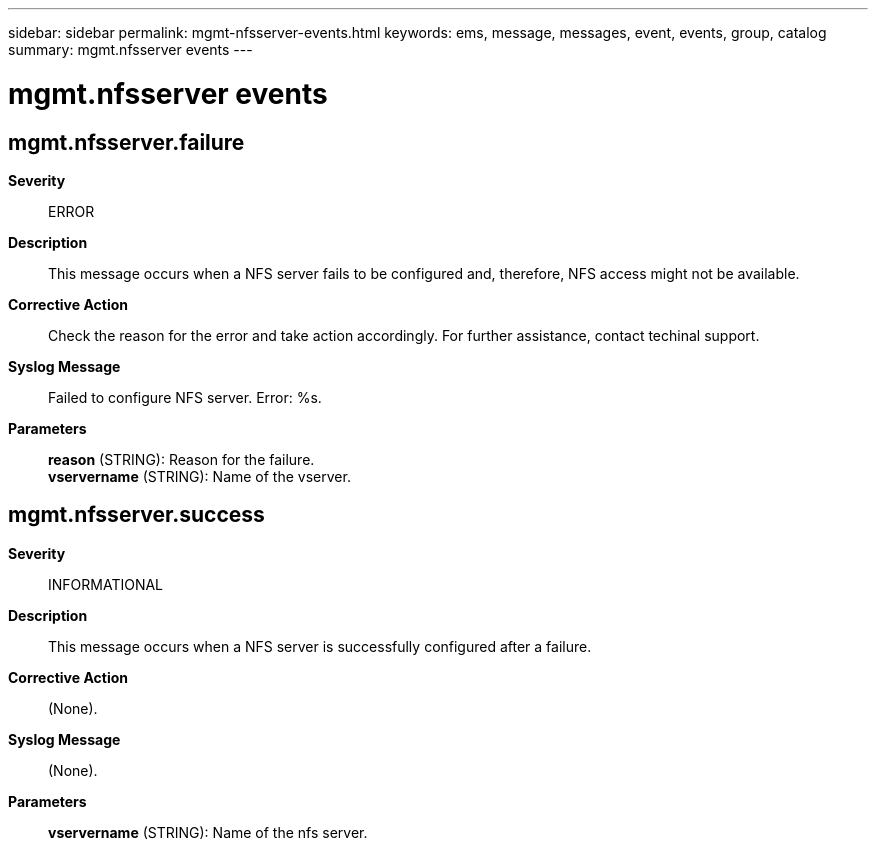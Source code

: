 ---
sidebar: sidebar
permalink: mgmt-nfsserver-events.html
keywords: ems, message, messages, event, events, group, catalog
summary: mgmt.nfsserver events
---

= mgmt.nfsserver events
:toclevels: 1
:hardbreaks:
:nofooter:
:icons: font
:linkattrs:
:imagesdir: ./media/

== mgmt.nfsserver.failure
*Severity*::
ERROR
*Description*::
This message occurs when a NFS server fails to be configured and, therefore, NFS access might not be available.
*Corrective Action*::
Check the reason for the error and take action accordingly. For further assistance, contact techinal support.
*Syslog Message*::
Failed to configure NFS server. Error: %s.
*Parameters*::
*reason* (STRING): Reason for the failure.
*vservername* (STRING): Name of the vserver.

== mgmt.nfsserver.success
*Severity*::
INFORMATIONAL
*Description*::
This message occurs when a NFS server is successfully configured after a failure.
*Corrective Action*::
(None).
*Syslog Message*::
(None).
*Parameters*::
*vservername* (STRING): Name of the nfs server.
